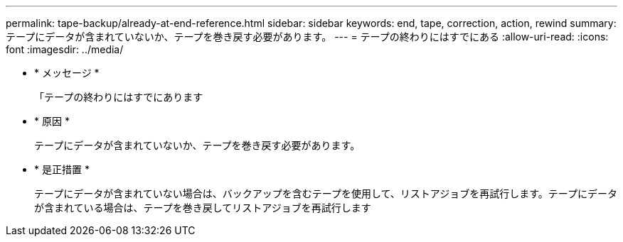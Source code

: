 ---
permalink: tape-backup/already-at-end-reference.html 
sidebar: sidebar 
keywords: end, tape, correction, action, rewind 
summary: テープにデータが含まれていないか、テープを巻き戻す必要があります。 
---
= テープの終わりにはすでにある
:allow-uri-read: 
:icons: font
:imagesdir: ../media/


* * メッセージ *
+
「テープの終わりにはすでにあります

* * 原因 *
+
テープにデータが含まれていないか、テープを巻き戻す必要があります。

* * 是正措置 *
+
テープにデータが含まれていない場合は、バックアップを含むテープを使用して、リストアジョブを再試行します。テープにデータが含まれている場合は、テープを巻き戻してリストアジョブを再試行します


